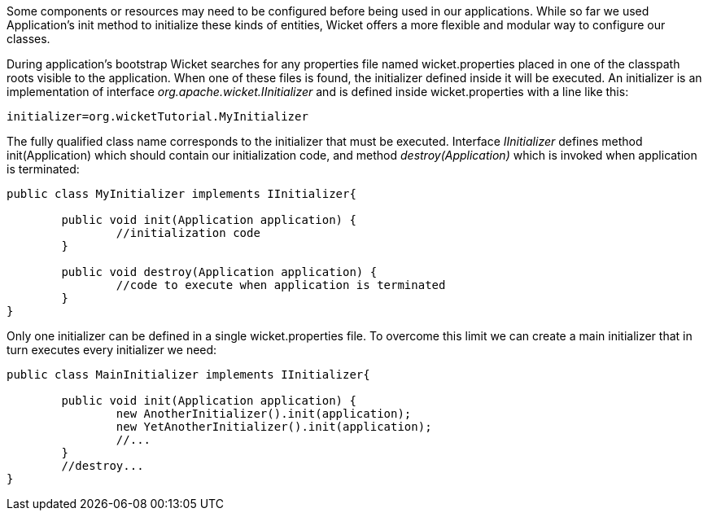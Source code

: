


Some components or resources may need to be configured before being used in our applications. While so far we used Application's init method to initialize these kinds of entities, Wicket offers a more flexible and modular way to configure our classes. 

During application's bootstrap Wicket searches for any properties file named wicket.properties  placed in one of the classpath roots visible to the application. When one of these files is found, the initializer defined inside it will be executed. An initializer is an implementation of interface _org.apache.wicket.IInitializer_ and is defined inside wicket.properties with a line like this:

[source,java]
----
initializer=org.wicketTutorial.MyInitializer
----

The fully qualified class name corresponds to the initializer that must be executed. Interface _IInitializer_ defines method init(Application) which should contain our initialization code, and method _destroy(Application)_ which is invoked when application is terminated:

[source,java]
----
public class MyInitializer implements IInitializer{

	public void init(Application application) {
		//initialization code 
	}

	public void destroy(Application application) {
		//code to execute when application is terminated
	}	
}
----

Only one initializer can be defined in a single wicket.properties file. To overcome this limit we can create a main initializer that in turn executes every initializer we need:

[source,java]
----
public class MainInitializer implements IInitializer{

	public void init(Application application) {
		new AnotherInitializer().init(application);
		new YetAnotherInitializer().init(application);
		//... 
	}
	//destroy... 
}
----

